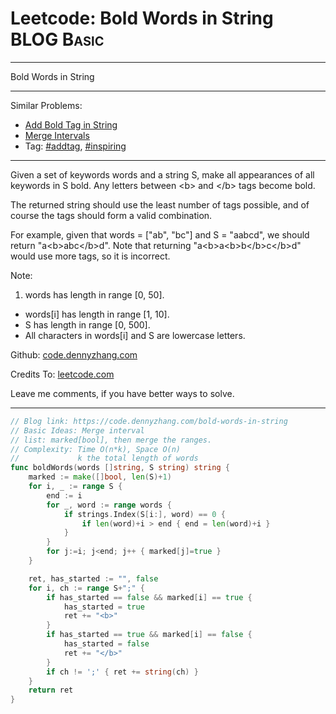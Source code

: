 * Leetcode: Bold Words in String                                              :BLOG:Basic:
#+STARTUP: showeverything
#+OPTIONS: toc:nil \n:t ^:nil creator:nil d:nil
:PROPERTIES:
:type:     addtag, inspiring
:END:
---------------------------------------------------------------------
Bold Words in String
---------------------------------------------------------------------
#+BEGIN_HTML
<a href="https://github.com/dennyzhang/code.dennyzhang.com/tree/master/problems/bold-words-in-string"><img align="right" width="200" height="183" src="https://www.dennyzhang.com/wp-content/uploads/denny/watermark/github.png" /></a>
#+END_HTML
Similar Problems:
- [[https://code.dennyzhang.com/add-bold-tag-in-string][Add Bold Tag in String]]
- [[https://code.dennyzhang.com/merge-intervals][Merge Intervals]]
- Tag: [[https://code.dennyzhang.com/tag/addtag][#addtag]], [[https://code.dennyzhang.com/review-inspiring][#inspiring]]
---------------------------------------------------------------------
Given a set of keywords words and a string S, make all appearances of all keywords in S bold. Any letters between <b> and </b> tags become bold.

The returned string should use the least number of tags possible, and of course the tags should form a valid combination.

For example, given that words = ["ab", "bc"] and S = "aabcd", we should return "a<b>abc</b>d". Note that returning "a<b>a<b>b</b>c</b>d" would use more tags, so it is incorrect.

Note:

1. words has length in range [0, 50].
- words[i] has length in range [1, 10].
- S has length in range [0, 500].
- All characters in words[i] and S are lowercase letters.

Github: [[https://github.com/dennyzhang/code.dennyzhang.com/tree/master/problems/bold-words-in-string][code.dennyzhang.com]]

Credits To: [[https://leetcode.com/problems/bold-words-in-string/description/][leetcode.com]]

Leave me comments, if you have better ways to solve.
---------------------------------------------------------------------

#+BEGIN_SRC go
// Blog link: https://code.dennyzhang.com/bold-words-in-string
// Basic Ideas: Merge interval
// list: marked[bool], then merge the ranges.
// Complexity: Time O(n*k), Space O(n)
//             k the total length of words
func boldWords(words []string, S string) string {
    marked := make([]bool, len(S)+1)
    for i, _ := range S {
        end := i
        for _, word := range words {
            if strings.Index(S[i:], word) == 0 {
                if len(word)+i > end { end = len(word)+i }
            }
        }
        for j:=i; j<end; j++ { marked[j]=true }
    }

    ret, has_started := "", false
    for i, ch := range S+";" {
        if has_started == false && marked[i] == true {
            has_started = true
            ret += "<b>"
        }
        if has_started == true && marked[i] == false {
            has_started = false
            ret += "</b>"
        }
        if ch != ';' { ret += string(ch) }
    }
    return ret
}
#+END_SRC

#+BEGIN_HTML
<div style="overflow: hidden;">
<div style="float: left; padding: 5px"> <a href="https://www.linkedin.com/in/dennyzhang001"><img src="https://www.dennyzhang.com/wp-content/uploads/sns/linkedin.png" alt="linkedin" /></a></div>
<div style="float: left; padding: 5px"><a href="https://github.com/dennyzhang"><img src="https://www.dennyzhang.com/wp-content/uploads/sns/github.png" alt="github" /></a></div>
<div style="float: left; padding: 5px"><a href="https://www.dennyzhang.com/slack" target="_blank" rel="nofollow"><img src="https://www.dennyzhang.com/wp-content/uploads/sns/slack.png" alt="slack"/></a></div>
</div>
#+END_HTML
